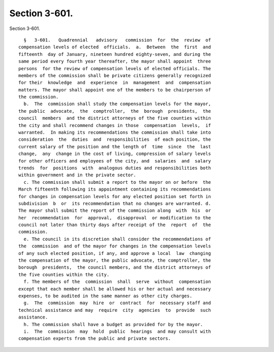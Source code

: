 Section 3-601.
==============

Section 3-601. ::    
        
     
        §   3-601.   Quadrennial   advisory   commission  for  the  review  of
      compensation levels of elected  officials.  a.  Between  the  first  and
      fifteenth  day of January, nineteen hundred eighty-seven, and during the
      same period every fourth year thereafter, the mayor shall appoint  three
      persons  for the review of compensation levels of elected officials. The
      members of the commission shall be private citizens generally recognized
      for their  knowledge  and  experience  in  management  and  compensation
      matters. The mayor shall appoint one of the members to be chairperson of
      the commission.
        b.  The  commission shall study the compensation levels for the mayor,
      the public  advocate,  the  comptroller,  the  borough  presidents,  the
      council  members  and the district attorneys of the five counties within
      the city and shall recommend changes in those  compensation  levels,  if
      warranted.  In making its recommendations the commission shall take into
      consideration  the  duties  and  responsibilities  of each position, the
      current salary of the position and the length of  time  since  the  last
      change,  any  change in the cost of living, compression of salary levels
      for other officers and employees of the city, and  salaries  and  salary
      trends  for  positions  with  analogous duties and responsibilities both
      within government and in the private sector.
        c. The commission shall submit a report to the mayor on or before  the
      March fifteenth following its appointment containing its recommendations
      for changes in compensation levels for any elected position set forth in
      subdivision  b  or  its recommendation that no changes are warranted. d.
      The mayor shall submit the report of the commission along  with  his  or
      her  recommendation  for  approval,  disapproval  or modification to the
      council not later than thirty days after receipt of the  report  of  the
      commission.
        e. The council in its discretion shall consider the recommendations of
      the  commission  and of the mayor for changes in the compensation levels
      of any such elected position, if any, and approve a local  law  changing
      the compensation of the mayor, the public advocate, the comptroller, the
      borough  presidents,  the council members, and the district attorneys of
      the five counties within the city.
        f. The members of the  commission  shall  serve  without  compensation
      except that each member shall be allowed his or her actual and necessary
      expenses, to be audited in the same manner as other city charges.
        g.  The  commission  may  hire  or  contract  for  necessary staff and
      technical assistance and may  require  city  agencies  to  provide  such
      assistance.
        h. The commission shall have a budget as provided for by the mayor.
        i.  The  commission  may  hold  public  hearings  and may consult with
      compensation experts from the public and private sectors.
    
    
    
    
    
    
    